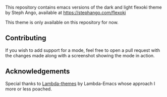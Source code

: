 This repository contains emacs versions of the dark and light flexoki theme by Steph Ango, available at
[[https://stephango.com/flexoki]]

This theme is only available on this repository for now.

** Contributing
If you wish to add support for a mode, feel free to open a pull request with the
changes made along with a screenshot showing the mode in action.

** Acknowledgements
Special thanks to [[https://github.com/Lambda-Emacs/lambda-themes][Lambda-themes]] by Lambda-Emacs whose approach I more or less poached.
